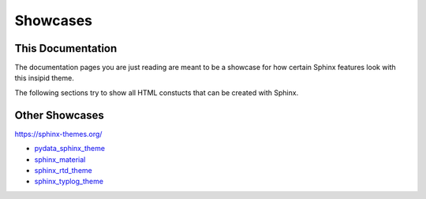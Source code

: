 Showcases
=========

This Documentation
------------------

The documentation pages you are just reading are meant to be a showcase for how
certain Sphinx features look with this insipid theme.

The following sections try to show all HTML constucts that can be created with
Sphinx.


Other Showcases
---------------

https://sphinx-themes.org/

- pydata_sphinx_theme_
- sphinx_material_
- sphinx_rtd_theme_
- sphinx_typlog_theme_

.. _pydata_sphinx_theme: https://pydata-sphinx-theme.readthedocs.io/en/latest/
    demo/
.. _sphinx_material: https://bashtage.github.io/sphinx-material/specimen.html
.. _sphinx_rtd_theme: https://sphinx-rtd-theme.readthedocs.io/en/stable/
    demo/structure.html
.. _sphinx_typlog_theme: https://sphinx-typlog-theme.readthedocs.io/en/latest/
    markup.html
